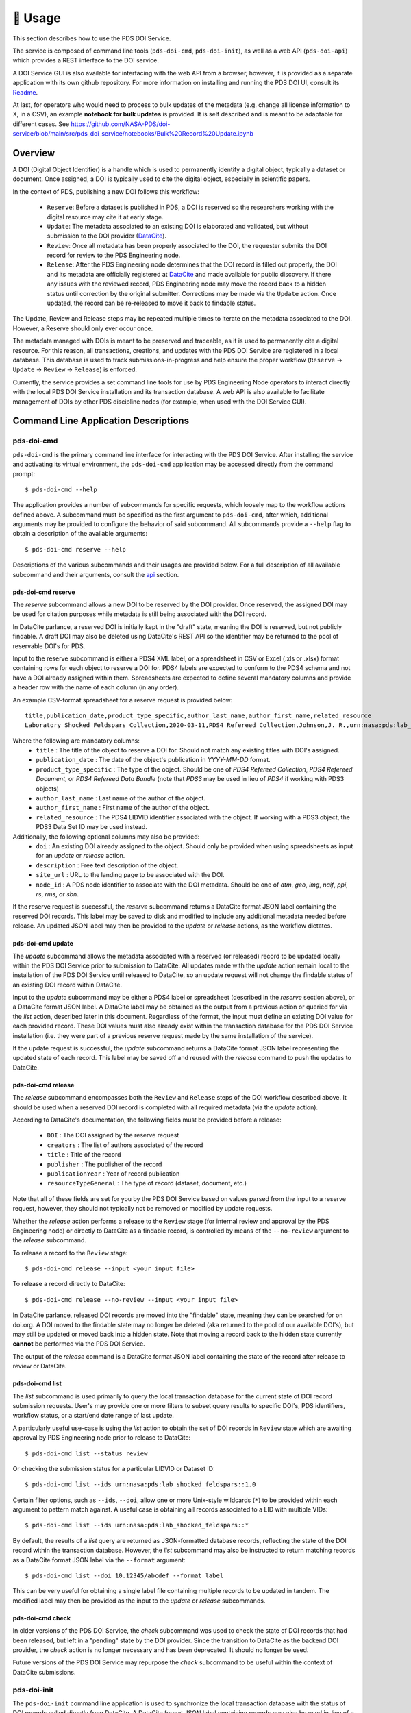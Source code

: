 **********
🏃‍ ️Usage
**********

This section describes how to use the PDS DOI Service.

The service is composed of command line tools (``pds-doi-cmd``, ``pds-doi-init``),
as well as a web API (``pds-doi-api``) which provides a REST interface to the DOI
service.

A DOI Service GUI is also available for interfacing with the web API from a browser,
however, it is provided as a separate application with its own github repository.
For more information on installing and running the PDS DOI UI, consult its `Readme`_.

At last, for operators who would need to process to bulk updates of the metadata
(e.g.  change all license information to X, in a CSV), an example **notebook for bulk updates** is provided.
It is self described and is meant to be adaptable for different cases.
See https://github.com/NASA-PDS/doi-service/blob/main/src/pds_doi_service/notebooks/Bulk%20Record%20Update.ipynb


Overview
========

A DOI (Digital Object Identifier) is a handle which is used to permanently identify
a digital object, typically a dataset or document. Once assigned, a DOI is
typically used to cite the digital object, especially in scientific papers.

In the context of PDS, publishing a new DOI follows this workflow:

    - ``Reserve``: Before a dataset is published in PDS, a DOI is reserved so the
      researchers working with the digital resource may cite it at early stage.
    - ``Update``: The metadata associated to an existing DOI is elaborated and validated,
      but without submission to the DOI provider (`DataCite`_).
    - ``Review``: Once all metadata has been properly associated to the DOI, the
      requester submits the DOI record for review to the PDS Engineering node.
    - ``Release``: After the PDS Engineering node determines that the DOI record is
      filled out properly, the DOI and its metadata are officially registered at
      `DataCite`_ and made available for public discovery. If there any issues with
      the reviewed record, PDS Engineering node may move the record back to a hidden
      status until correction by the original submitter. Corrections may be made
      via the ``Update`` action. Once updated, the record can be re-released to
      move it back to findable status.

The Update, Review and Release steps may be repeated multiple times to iterate on
the metadata associated to the DOI. However, a Reserve should only ever occur once.

The metadata managed with DOIs is meant to be preserved and traceable, as it is
used to permanently cite a digital resource. For this reason, all transactions,
creations, and updates with the PDS DOI Service are registered in a local database.
This database is used to track submissions-in-progress and help ensure the proper
workflow (``Reserve`` → ``Update`` → ``Review`` → ``Release``) is enforced.

Currently, the service provides a set command line tools for use by PDS Engineering
Node operators to interact directly with the local PDS DOI Service installation and its
transaction database. A web API is also available to facilitate management of DOIs
by other PDS discipline nodes (for example, when used with the DOI Service GUI).

Command Line Application Descriptions
=====================================

pds-doi-cmd
-----------

``pds-doi-cmd`` is the primary command line interface for interacting with the
PDS DOI Service. After installing the service and activating its virtual
environment, the ``pds-doi-cmd`` application may be accessed directly from the
command prompt::

    $ pds-doi-cmd --help

The application provides a number of subcommands for specific requests, which
loosely map to the workflow actions defined above. A subcommand must be specified
as the first argument to ``pds-doi-cmd``, after which, additional arguments may
be provided to configure the behavior of said subcommand. All subcommands provide
a ``--help`` flag to obtain a description of the available arguments::

    $ pds-doi-cmd reserve --help

Descriptions of the various subcommands and their usages are provided below.
For a full description of all available subcommand and their arguments, consult
the `api`_ section.

pds-doi-cmd reserve
^^^^^^^^^^^^^^^^^^^

The `reserve` subcommand allows a new DOI to be reserved by the DOI provider.
Once reserved, the assigned DOI may be used for citation purposes while metadata
is still being associated with the DOI record.

In DataCite parlance, a reserved DOI is initially kept in the "draft" state,
meaning the DOI is reserved, but not publicly findable. A draft DOI may also be
deleted using DataCite's REST API so the identifier may be returned to the pool
of reservable DOI's for PDS.

Input to the reserve subcommand is either a PDS4 XML label, or a spreadsheet in
CSV or Excel (.xls or .xlsx) format containing rows for each object to reserve a
DOI for. PDS4 labels are expected to conform to the PDS4 schema and not have a
DOI already assigned within them. Spreadsheets are expected to define several
mandatory columns and provide a header row with the name of each column (in any order).

An example CSV-format spreadsheet for a reserve request is provided below::

    title,publication_date,product_type_specific,author_last_name,author_first_name,related_resource
    Laboratory Shocked Feldspars Collection,2020-03-11,PDS4 Refereed Collection,Johnson,J. R.,urn:nasa:pds:lab_shocked_feldspars::1.0

Where the following are mandatory columns:
    * ``title`` : The title of the object to reserve a DOI for. Should not match any existing titles with DOI's assigned.
    * ``publication_date`` : The date of the object's publication in `YYYY-MM-DD` format.
    * ``product_type_specific`` : The type of the object. Should be one of `PDS4 Refereed Collection`, `PDS4 Refereed Document`, or `PDS4 Refereed Data Bundle` (note that `PDS3` may be used in lieu of `PDS4` if working with PDS3 objects)
    * ``author_last_name`` : Last name of the author of the object.
    * ``author_first_name`` : First name of the author of the object.
    * ``related_resource`` : The PDS4 LIDVID identifier associated with the object. If working with a PDS3 object, the PDS3 Data Set ID may be used instead.

Additionally, the following optional columns may also be provided:
    * ``doi`` : An existing DOI already assigned to the object. Should only be provided when using spreadsheets as input for an `update` or `release` action.
    * ``description`` : Free text description of the object.
    * ``site_url`` : URL to the landing page to be associated with the DOI.
    * ``node_id`` : A PDS node identifier to associate with the DOI metadata. Should be one of `atm`, `geo`, `img`, `naif`, `ppi`, `rs`, `rms`, or `sbn`.

If the reserve request is successful, the `reserve` subcommand returns a DataCite
format JSON label containing the reserved DOI records. This label may be saved
to disk and modified to include any additional metadata needed before release.
An updated JSON label may then be provided to the `update` or `release` actions, as
the workflow dictates.

pds-doi-cmd update
^^^^^^^^^^^^^^^^^^

The `update` subcommand allows the metadata associated with a reserved (or released)
record to be updated locally within the PDS DOI Service prior to submission to
DataCite. All updates made with the `update` action remain local to the installation
of the PDS DOI Service until released to DataCite, so an update request will not
change the findable status of an existing DOI record within DataCite.

Input to the `update` subcommand may be either a PDS4 label or spreadsheet (described
in the `reserve` section above), or a DataCite format JSON label. A DataCite label
may be obtained as the output from a previous action or queried for via the `list`
action, described later in this document. Regardless of the format, the input must
define an existing DOI value for each provided record. These DOI values must also
already exist within the transaction database for the PDS DOI Service installation
(i.e. they were part of a previous reserve request made by the same installation of
the service).

If the update request is successful, the `update` subcommand returns a DataCite
format JSON label representing the updated state of each record. This label may
be saved off and reused with the `release` command to push the updates to DataCite.

pds-doi-cmd release
^^^^^^^^^^^^^^^^^^^

The `release` subcommand encompasses both the ``Review`` and ``Release`` steps
of the DOI workflow described above. It should be used when a reserved DOI
record is completed with all required metadata (via the `update` action).

According to DataCite's documentation, the following fields must be provided
before a release:

    * ``DOI`` : The DOI assigned by the reserve request
    * ``creators`` : The list of authors associated of the record
    * ``title`` : Title of the record
    * ``publisher`` : The publisher of the record
    * ``publicationYear`` : Year of record publication
    * ``resourceTypeGeneral`` : The type of record (dataset, document, etc.)

Note that all of these fields are set for you by the PDS DOI Service based on
values parsed from the input to a reserve request, however, they should not
typically not be removed or modified by update requests.

Whether the `release` action performs a release to the ``Review`` stage (for
internal review and approval by the PDS Engineering node) or directly to DataCite
as a findable record, is controlled by means of the ``--no-review`` argument to
the `release` subcommand.

To release a record to the ``Review`` stage::

    $ pds-doi-cmd release --input <your input file>

To release a record directly to DataCite::

    $ pds-doi-cmd release --no-review --input <your input file>

In DataCite parlance, released DOI records are moved into the "findable" state,
meaning they can be searched for on doi.org. A DOI moved to the findable state
may no longer be deleted (aka returned to the pool of our available DOI's), but
may still be updated or moved back into a hidden state. Note that moving a record
back to the hidden state currently **cannot** be performed via the PDS DOI Service.

The output of the `release` command is a DataCite format JSON label containing the
state of the record after release to review or DataCite.

pds-doi-cmd list
^^^^^^^^^^^^^^^^

The `list` subcommand is used primarily to query the local transaction database
for the current state of DOI record submission requests. User's may provide
one or more filters to subset query results to specific DOI's, PDS identifiers,
workflow status, or a start/end date range of last update.

A particularly useful use-case is using the `list` action to obtain the set of
DOI records in ``Review`` state which are awaiting approval by PDS Engineering
node prior to release to DataCite::

    $ pds-doi-cmd list --status review

Or checking the submission status for a particular LIDVID or Dataset ID::

    $ pds-doi-cmd list --ids urn:nasa:pds:lab_shocked_feldspars::1.0

Certain filter options, such as ``--ids``, ``--doi``, allow one or more Unix-style
wildcards (``*``) to be provided within each argument to pattern match against.
A useful case is obtaining all records associated to a LID with multiple VIDs::

    $ pds-doi-cmd list --ids urn:nasa:pds:lab_shocked_feldspars::*

By default, the results of a `list` query are returned as JSON-formatted database
records, reflecting the state of the DOI record within the transaction database.
However, the `list` subcommand may also be instructed to return matching records
as a DataCite format JSON label via the ``--format`` argument::

    $ pds-doi-cmd list --doi 10.12345/abcdef --format label

This can be very useful for obtaining a single label file containing multiple
records to be updated in tandem. The modified label may then be provided as the
input to the `update` or `release` subcommands.

pds-doi-cmd check
^^^^^^^^^^^^^^^^^

In older versions of the PDS DOI Service, the `check` subcommand was used to check
the state of DOI records that had been released, but left in a "pending" state by
the DOI provider. Since the transition to DataCite as the backend DOI provider,
the `check` action is no longer necessary and has been deprecated. It should no
longer be used.

Future versions of the PDS DOI Service may repurpose the `check` subcommand to be
useful within the context of DataCite submissions.


pds-doi-init
------------

The ``pds-doi-init`` command line application is used to synchronize the local
transaction database with the status of DOI records pulled directly from DataCite.
A DataCite format JSON label containing records may also be used in-lieu of a
direct pull from DataCite.

This script is useful in instances where a transaction database must be rebuilt
from scratch on a fresh installation of the service, or when an update to the
service invalidates an existing transaction database (due to table schema changes
and the like).

The script may also be used to pull entries from DataCite for DOI prefixes other
than the one assigned to PDS. This can be helpful for keeping in sync with other
PDS nodes that may have submitted DOI records with their own prefix.

Running ``pds-doi-init`` requires that the appropriate DataCite credentials and
endpoint URL are defined in the INI config. See the `installation`_ section for
more details.

A full description of the ``pds-doi-init`` application and its arguments may be
found in the `api`_ section.

pds-doi-api
-----------

The ``pds-doi-api`` script is the main interface for launching the REST API used
to interact with the core PDS DOI Service library. The script launches the API
within a `waitress`_ application server.

The host IP address and port the API binds to at launch are configured by the INI
config. See the `installation`_ section for more details on configuring the INI.

``pds-doi-api`` takes no arguments, however, it is typical to launch the API using
``screen`` or ``nohup`` to ensure the process remains after an operator has launched
it and logged out of the host system::

    $ nohup pds-doi-api > nohup.out &

You can explore the API documentation and test it using its built-in Swagger UI.
To access the test UI, navigate to http://localhost:8080/PDS_APIs/pds_doi_api/0.2/ui/
using a web-browser on the same machine that is running the API service (or a machine
with an SSH tunnel to the host machine). Note that this assumes the host and port
configured in the INI are set to ``localhost`` and ``8080``, respectively.

..  note::

    In order to access the built-in Swagger UI, there must **not** be any value
    set for the ``OTHER.api_valid_referrers`` section of the INI config. To
    ensure the value is not set, add the following the user configuration file
    described in the Configuration section above::

        [OTHER]
        api_valid_referrers =

A copy of the Swagger API definition, with available endpoints and URL query
parameters, for the ``pds-doi-api`` application is available within the `api`_ section.


Bulk Updates with Jupyter
=========================
Bulk updates of DOI records are most easily accomplished using Python Jupyter notebooks. There is an `example notebook <https://github.com/NASA-PDS/doi-service/blob/main/src/pds_doi_service/notebooks/Bulk%20Record%20Update.ipynb>`_ in the repo and a `tutorial for using the notebook <https://drive.google.com/file/d/13BecbQt1aUugct9830vpbnIIoMg_yXa2/view?usp=sharing>`_ posted on our internal Google Workspace Shared Drive.


.. _api: ../api/index.html
.. _installation: ../installation/index.html
.. _Readme: https://github.com/NASA-PDS/doi-ui#readme
.. _DataCite: https://datacite.org
.. _waitress: https://docs.pylonsproject.org/projects/waitress/en/latest/

